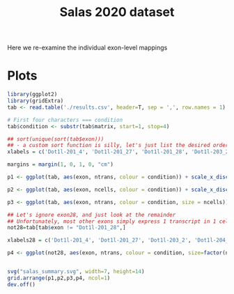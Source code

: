 #+TITLE: Salas 2020 dataset

Here we re-examine the individual exon-level mappings


* Plots

  #+begin_src R
    library(ggplot2)
    library(gridExtra)
    tab <- read.table('./results.csv', header=T, sep = ',', row.names = 1)

    # First four characters === condition
    tab$condition <- substr(tab$matrix, start=1, stop=4)

    ## sort(unique(sort(tab$exon)))
    ## - a custom sort function is silly, let's just list the desired order
    xlabels = c('Dot1l-201_4', 'Dot1l-201_27', 'Dot1l-201_28', 'Dot1l-203_2', 'Dot1l-204_3', 'Dot1l-205_5')

    margins = margin(1, 0, 1, 0, "cm")

    p1 <- ggplot(tab, aes(exon, ntrans, colour = condition)) + scale_x_discrete(limits=xlabels) + xlab("TranscriptID_ExonNumber") + ylab("Total Reads") + geom_boxplot() + ggtitle("Reads Mapped to Exon") + theme(plot.margin = margins)

    p2 <- ggplot(tab, aes(exon, ncells, colour = condition)) + scale_x_discrete(limits=xlabels) + xlab("TranscriptID_ExonNumber") + ylab("Total Cells") + geom_boxplot() + ggtitle("Cells in which Exon was detected") + theme(plot.margin = margins)

    p3 <- ggplot(tab, aes(exon, ntrans, colour = condition, size = ncells)) + scale_x_discrete(limits=xlabels) + xlab("TranscriptID_ExonNumber") + ylab("Total Reads") + geom_jitter(width=0.2) + ggtitle("Reads Mapped to each Exon, sized by number of cells") + theme(plot.margin = margins) + scale_size_continuous(range = c(1, 3))

    ## Let's ignore exon28, and just look at the remainder
    ## Unfortunately, most other exons simply express 1 transcript in 1 cell
    not28=tab[tab$exon != "Dot1l-201_28",]

    xlabels28 = c('Dot1l-201_4', 'Dot1l-201_27', 'Dot1l-203_2', 'Dot1l-204_3', 'Dot1l-205_5')

    p4 <- ggplot(not28, aes(exon, ntrans, colour = condition, size=factor(ncells))) + scale_x_discrete(limits=xlabels28) + xlab("TranscriptID_ExonNumber") + ylab("Total Reads") + geom_point() + ggtitle("Unique number of Cells for each Exon (not including exon Dot1l-201_28)") + ylim(0,3) + theme(plot.margin = margins)


    svg("salas_summary.svg", width=7, height=14)
    grid.arrange(p1,p2,p3,p4, ncol=1)
    dev.off()

  #+end_src

